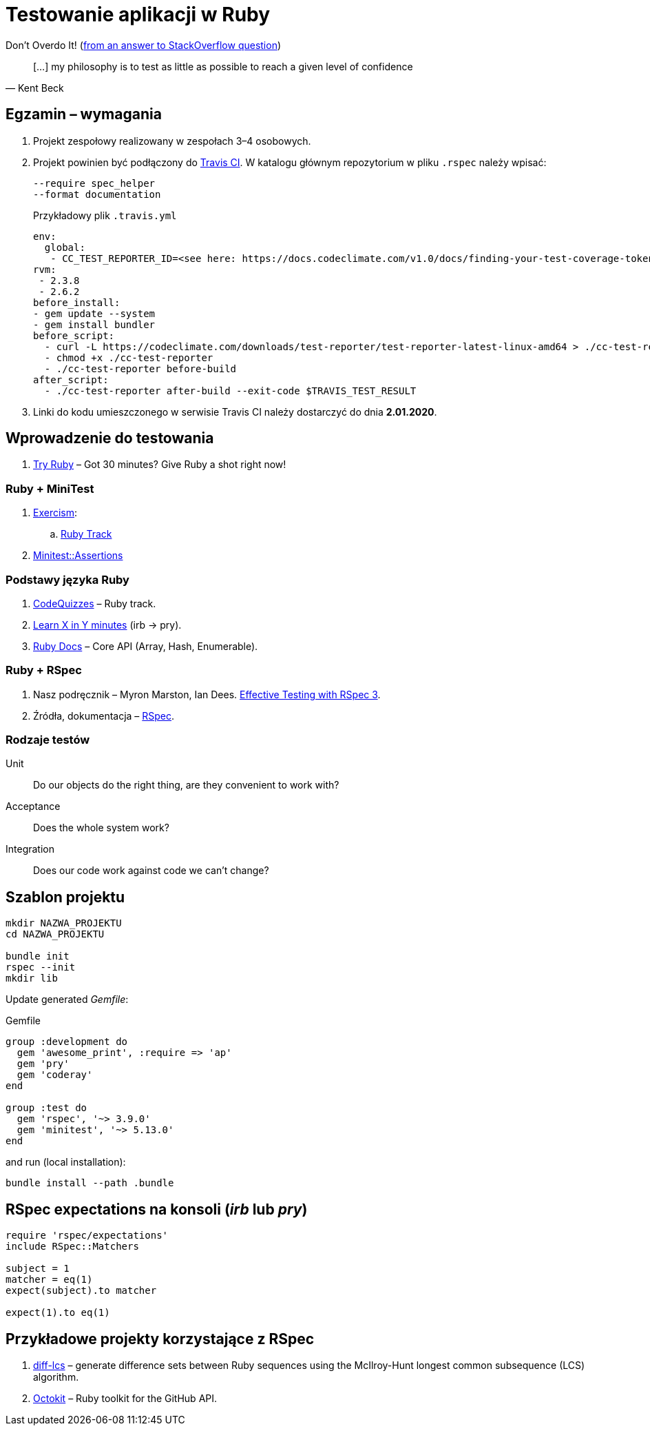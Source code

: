 # Testowanie aplikacji w Ruby
:source-highlighter: pygments
:pygments-style: pastie
:icons: font
:experimental:
:imagesdir: ./images

Don’t Overdo It! (https://stackoverflow.com/questions/153234/how-deep-are-your-unit-tests/153565#153565[from an answer to StackOverflow question])
[quote, Kent Beck]
____
[…] my philosophy is to test as little as possible to reach a given level of confidence
____

## Egzamin – wymagania

. Projekt zespołowy realizowany w zespołach 3–4 osobowych. 

. Projekt powinien być podłączony do https://travis-ci.org[Travis CI].
W katalogu głównym repozytorium w pliku `.rspec` należy wpisać:
+
```sh
--require spec_helper
--format documentation
```
+
Przykładowy plik `.travis.yml`
+
```yaml
env:
  global:
   - CC_TEST_REPORTER_ID=<see here: https://docs.codeclimate.com/v1.0/docs/finding-your-test-coverage-token>
rvm:
 - 2.3.8
 - 2.6.2
before_install:
- gem update --system
- gem install bundler
before_script:
  - curl -L https://codeclimate.com/downloads/test-reporter/test-reporter-latest-linux-amd64 > ./cc-test-reporter
  - chmod +x ./cc-test-reporter
  - ./cc-test-reporter before-build
after_script:
  - ./cc-test-reporter after-build --exit-code $TRAVIS_TEST_RESULT
```

. Linki do kodu umieszczonego w serwisie Travis CI należy dostarczyć do dnia **2.01.2020**.

## Wprowadzenie do testowania

1. https://ruby.github.io/TryRuby/[Try Ruby] –
  Got 30 minutes? Give Ruby a shot right now!

### Ruby + MiniTest

. https://exercism.io[Exercism]:
.. https://exercism.io/tracks/ruby[Ruby Track]
. http://docs.seattlerb.org/minitest/Minitest/Assertions.html[Minitest::Assertions]

### Podstawy języka Ruby

1. http://www.codequizzes.com/ruby[CodeQuizzes] – Ruby track.
1. https://learnxinyminutes.com/docs/ruby[Learn X in Y minutes]
  (irb -> pry).
1. http://ruby-doc.org[Ruby Docs] –
  Core API (Array, Hash, Enumerable).

### Ruby + RSpec

1. Nasz podręcznik –
   Myron Marston, Ian Dees.
   https://pragprog.com/book/rspec3/effective-testing-with-rspec-3[Effective Testing with RSpec 3].
1. Źródła, dokumentacja – https://github.com/rspec/rspec[RSpec].


### Rodzaje testów

Unit:: Do our objects do the right thing, are they convenient to work with?
Acceptance:: Does the whole system work?
Integration:: Does our code work against code we can’t change?


## Szablon projektu

```sh
mkdir NAZWA_PROJEKTU
cd NAZWA_PROJEKTU

bundle init
rspec --init
mkdir lib
```

Update generated _Gemfile_:

.Gemfile
```ruby
group :development do
  gem 'awesome_print', :require => 'ap'
  gem 'pry'
  gem 'coderay'
end

group :test do
  gem 'rspec', '~> 3.9.0'
  gem 'minitest', '~> 5.13.0'
end
```

and run (local installation):

```sh
bundle install --path .bundle
```


## RSpec expectations na konsoli (_irb_ lub _pry_)

```ruby
require 'rspec/expectations'
include RSpec::Matchers

subject = 1
matcher = eq(1)
expect(subject).to matcher

expect(1).to eq(1)
```


## Przykładowe projekty korzystające z RSpec

. https://github.com/halostatue/diff-lcs[diff-lcs] –
  generate difference sets between Ruby sequences using the McIlroy-Hunt longest
  common subsequence (LCS) algorithm.
. https://github.com/octokit/octokit.rb[Octokit] –
  Ruby toolkit for the GitHub API.
